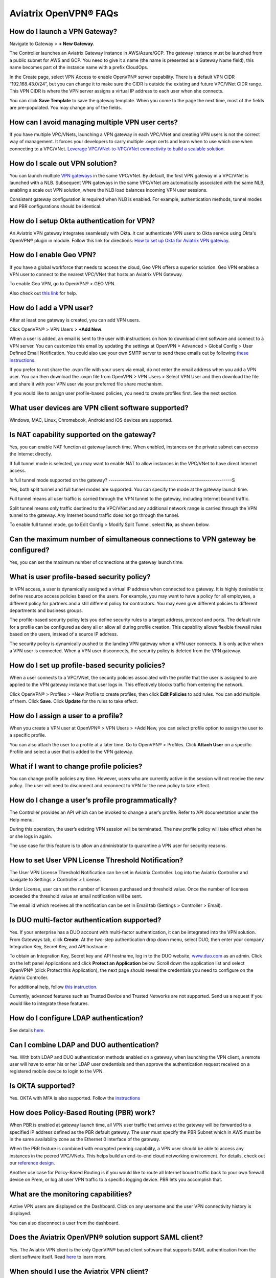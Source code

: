 ﻿.. meta::

===========================
Aviatrix OpenVPN® FAQs
===========================


How do I launch a VPN Gateway?
-------------------------------------------

Navigate to Gateway > **+ New Gateway**.

The Controller launches an Aviatrix Gateway instance in
AWS/Azure/GCP. The gateway instance must be launched from a public
subnet for AWS and GCP. You need to give it a name (the name is presented as a Gateway
Name field), this name becomes part of the instance name with a prefix
CloudOps.

In the Create page, select VPN Access to enable OpenVPN® server
capability. There is a default VPN CIDR “192.168.43.0/24”, but you can
change it to make sure the CIDR is outside the existing and future VPC/VNet
CIDR range. This VPN CIDR is where the VPN server assigns a virtual IP address
to each user when she connects.

You can click **Save Template** to save the gateway template. When you come
to the page the next time, most of the fields are pre-populated. You may
change any of the fields.

How can I avoid managing multiple VPN user certs?
------------------------------------------------------------------

If you have multiple VPC/VNets, launching a VPN gateway in each VPC/VNet and creating VPN users is not the correct way of management. It forces your developers to carry multiple .ovpn certs and learn when to use which one when connecting to a VPC/VNet. 
`Leverage VPC/VNet-to-VPC/VNet connectivity to build a scalable solution. <http://docs.aviatrix.com/HowTos/Cloud_Networking_Ref_Des.html>`_

How do I scale out VPN solution?
----------------------------------------------

You can launch multiple `VPN gateways <https://docs.aviatrix.com/HowTos/uservpn.html>`_ in the same VPC/VNet. 
By default, the first VPN gateway in a VPC/VNet is launched with a NLB. Subsequent VPN gateways in the same VPC/VNet
are automatically associated with the same NLB, enabling a scale out VPN solution, where the NLB load balances incoming VPN user sessions.    

Consistent gateway configuration is required when NLB is
enabled. For example, authentication methods, tunnel modes and PBR
configurations should be identical.

How do I setup Okta authentication for VPN?
--------------------------------------------------

An Aviatrix VPN gateway integrates seamlessly with Okta. It can authenticate VPN users
to Okta service using Okta's OpenVPN® plugin in module.
Follow this link for directions: `How to set up Okta for Aviatrix VPN
gateway <http://docs.aviatrix.com/HowTos/HowTo_Setup_Okta_for_Aviatrix.html>`__.

How do I enable Geo VPN?
--------------------------------------

If you have a global workforce that needs to access the cloud, Geo VPN
offers a superior solution. Geo VPN enables a VPN user to connect to the
nearest VPC/VNet that hosts an Aviatrix VPN Gateway.

To enable Geo VPN, go to OpenVPN® > GEO VPN.

Also check out `this link <http://docs.aviatrix.com/HowTos/GeoVPN.html>`_ for help.

How do I add a VPN user?
-------------------------------------

After at least one gateway is created, you can add VPN users.

Click OpenVPN® > VPN Users > **+Add New**.

When a user is added, an email is sent to the user with instructions on how to download client software and connect to a VPN server. You can customize this email by updating the settings at OpenVPN > Advanced > Global Config > User Defined Email Notification. You could also use your own SMTP server to send these emails out by following `these instructions <https://docs.aviatrix.com/HowTos/alert_and_email.html#how-to-change-source-of-email-notification>`_.

If you prefer to not share the .ovpn file with your users via email, do not enter the email address when you add a VPN user. You can then download the .ovpn file from OpenVPN > VPN Users > Select VPN User and then download the file and share it with your VPN user via your preferred file share mechanism.

If you would like to assign user profile-based policies, you need to create
profiles first. See the next section.

What user devices are VPN client software supported?
----------------------------------------------------------

Windows, MAC, Linux, Chromebook, Android and iOS devices are supported.

Is NAT capability supported on the gateway?
-------------------------------------------------

Yes, you can enable NAT function at gateway launch time. When enabled,
instances on the private subnet can access the Internet directly.

If full tunnel mode is selected, you may want to enable NAT to allow
instances in the VPC/VNet to have direct Internet access.

Is full tunnel mode supported on the gateway?
------------------------------------------------------------S

Yes, both split tunnel and full tunnel modes are supported. You can
specify the mode at the gateway launch time.

Full tunnel means all user traffic is carried through the VPN tunnel to
the gateway, including Internet bound traffic.

Split tunnel means only traffic destined to the VPC/VNet and any additional
network range is carried through the VPN tunnel to the gateway. Any
Internet bound traffic does not go through the tunnel.

To enable full tunnel mode, go to Edit Config > Modify Split Tunnel, select **No**, as shown below.

|full_tunnel|

Can the maximum number of simultaneous connections to VPN gateway be configured?
-----------------------------------------------------------------------------------------------------------

Yes, you can set the maximum number of connections at the gateway launch
time.

What is user profile-based security policy?
--------------------------------------------

In VPN access, a user is dynamically assigned a virtual IP address when
connected to a gateway. It is highly desirable to define resource access
policies based on the users. For example, you may want to have a policy
for all employees, a different policy for partners and a still different
policy for contractors. You may even give different policies to
different departments and business groups.

The profile-based security policy lets you define security rules to a
target address, protocol and ports. The default rule for a profile can
be configured as deny all or allow all during profile creation. This
capability allows flexible firewall rules based on the users, instead of
a source IP address.

The security policy is dynamically pushed to the landing VPN gateway when a VPN user connects. 
It is only active when a VPN user is connected. When a VPN user disconnects, 
the security policy is deleted from the VPN gateway.  

How do I set up profile-based security policies?
--------------------------------------------------------------


When a user connects to a VPC/VNet, the security policies associated with the
profile that the user is assigned to are applied to the VPN gateway
instance that user logs in. This effectively blocks traffic from
entering the network.

Click OpenVPN® > Profiles > +New Profile to create profiles, then click **Edit
Policies** to add rules. You can add multiple of them. Click **Save**. Click **Update** for the rules to take effect.

|profile_config|

How do I assign a user to a profile?
----------------------------------------------

When you create a VPN user at OpenVPN® > VPN Users > +Add New, you
can select profile option to assign the user to a specific profile.

You can also attach the user to a profile at a later time. Go to OpenVPN® > Profiles. Click **Attach User** on a specific Profile and select a user that is added to the VPN gateway.

|assign_user_to_profile|

What if I want to change profile policies?
-----------------------------------------------------

You can change profile policies any time. However, users who are
currently active in the session will not receive the new policy. The user
will need to disconnect and reconnect to VPN for the new policy to take
effect.

How do I change a user’s profile programmatically?
-------------------------------------------------------------------

The Controller provides an API which can be invoked to change a
user’s profile. Refer to API documentation under the Help menu.

During this operation, the user’s existing VPN session will be
terminated. The new profile policy will take effect when he or she logs
in again.

The use case for this feature is to allow an administrator to quarantine a
VPN user for security reasons.

How to set User VPN License Threshold Notification?
--------------------------------------------------------------------

The User VPN License Threshold Notification can be set in Aviatrix Controller. Log into the Aviatrix Controller and navigate to Settings > Controller > License.

Under License, user can set the number of licenses purchased and threshold value. Once the number of licenses exceeded the threshold value an email notification will be sent.

The email id which receives all the notification can be set in Email tab (Settings > Controller > Email).


Is DUO multi-factor authentication supported?
-------------------------------------------------------------

Yes. If your enterprise has a DUO account with multi-factor
authentication, it can be integrated into the VPN solution. From
Gateways tab, click **Create**. At the two-step authentication drop down menu,
select DUO, then enter your company Integration Key, Secret Key, and API
hostname.

To obtain an Integration Key, Secret key and API hostname, log in to the DUO
website, `www.duo.com <http://www.duo.com>`__ as an admin. Click on the
left panel Applications and click **Protect an Application** below. Scroll down
the application list and select OpenVPN® (click Protect this
Application), the next page should reveal the credentials you need to
configure on the Aviatrix Controller.

For additional help, follow `this instruction. <http://docs.aviatrix.com/HowTos/duo_auth.html>`_

Currently, advanced features such as Trusted Device and Trusted Networks
are not supported. Send us a request if you would like to integrate these
features.

How do I configure LDAP authentication?
--------------------------------------------------

See details `here <./VPNUsers_LDAP.html>`__.

Can I combine LDAP and DUO authentication?
-------------------------------------------

Yes. With both LDAP and DUO authentication methods enabled on a gateway,
when launching the VPN client, a remote user will have to enter his or
her LDAP user credentials and then approve the authentication request
received on a registered mobile device to login to the VPN.

Is OKTA supported?
-------------------

Yes. OKTA with MFA is also supported. Follow the
`instructions <http://docs.aviatrix.com/HowTos/HowTo_Setup_Okta_for_Aviatrix.html>`__

How does Policy-Based Routing (PBR) work?
-----------------------------------------------------------


When PBR is enabled at gateway launch time, all VPN user traffic that arrives
at the gateway will be forwarded to a specified IP address defined as
the PBR default gateway. The user must specify the PBR Subnet which in AWS must
be in the same availability zone as the Ethernet 0 interface of the gateway.

When the PBR feature is combined with encrypted peering capability, a VPN user
should be able to access any instances in the peered VPC/VNets. This
helps build an end-to-end cloud networking environment. For details,
check out our `reference
design <http://docs.aviatrix.com/HowTos/Cloud_Networking_Ref_Des.html>`__.

Another use case for Policy-Based Routing is if you would like to route all
Internet bound traffic back to your own firewall device on Prem, or log
all user VPN traffic to a specific logging device. PBR lets you
accomplish that.

What are the monitoring capabilities?
-----------------------------------------

Active VPN users are displayed on the Dashboard. Click on any username and
the user VPN connectivity history is displayed.

You can also disconnect a user from the dashboard.

Does the Aviatrix OpenVPN® solution support SAML client?
--------------------------------------------------------------------------

Yes. The Aviatrix VPN client is the only OpenVPN® based client software that supports SAML 
authentication from the client software itself. Read `here <https://docs.aviatrix.com/HowTos/VPN_SAML.html>`_ to learn more. 


When should I use the Aviatrix VPN client?
--------------------------------------------------------

Aviatrix's `VPN Client <../Downloads/samlclient.html>`__ supports SAML authentication from the VPN client itself. If you need the VPN client itself to authenticate against an IDP (for example, Okta, Google, AWS SSO and Azure AD), you will need to use the Aviatrix VPN client.

An Aviatrix VPN gateway can authenticate a VPN user against OKTA on behalf of a VPN user.  In that case, the Aviatrix VPN client is not needed, and any OpenVPN® client software such as Tunnelblick can be supported.

Are multiple VPN configuration profiles supported by the Aviatrix VPN client?
--------------------------------------------------------------------------------------------------

Note that this is about the OpenVPN® configuration file that is installed on end user machines. 

Aviatrix's `VPN Client <../Downloads/samlclient.html>`__ allows you to load and switch between one or more VPN profiles.

Load multiple configurations:

#. Open the client.
#. Click **Advanced**.
#. Select the **Profile** tab.
#. Click **Add**.
#. Enter a name for the new profile.
#. Select the configuration file.

Switch to a different configuration:

#. Open the client.
#. Click **Connect** button.  A dropdown menu appears.
#. Select the profile from the list.
   
What is "Client Certificate Sharing"?
--------------------------------------------------

Enabling this feature allows the same user to be logged in from more than one location at a time.  If this option is disabled and a user logs in from a second location, the first location will be disconnected automatically.


How do I fix the Aviatrix VPN timing out too quickly?
----------------------------------------------

- How do I change the Renegotiation interval? 

#. Log in to your Aviatrix Controller.
#. Select OpenVPN on the left sidebar, and then select **Edit Config**.
#. Select the VPC/VNet (or DNS Name) and the Gateway.
#. Scroll to the **Modify VPN Configuration** section.
#. Click on the **Name**dropdown menu and select **Renegotiation interval**.
#. Click on the **Status** toggle switch to set it to **Enabled**.
#. Set the **Value (seconds)** to the desired timeout value.
#. Click **OK**.

|imageRenegotiationInterval|

.. note::

  We have a known issue of "Aviatrix VPN times out too quickly", but it is fixed in the releases after UCC 3.2. If you are using a VPN gateway that was created before release UCC 3.2 and would like to solve this issue, please first follow the above steps for "Renegotiation interval" and then disable it as below:

#. Click on the **Name** dropdown menu and select **Renegotiation interval**.
#. Click on the **Status** toggle switch to set it to **Disabled**.
#. Click **OK**.


- How do I change the idle timeout?

#. Log in to your Aviatrix Controller.
#. Select OpenVPN on the left sidebar, and then select **Edit Config**.
#. Select the VPC/VNet (or DNS Name) and the Gateway.
#. Scroll to the **Modify VPN Configuration** section.
#. Click on the **Name**dropdown menu and select **Idle timeout**.
#. Click on the **Status** toggle switch to set it to **Enabled**.
#. Set the **Value (seconds)** to the desired timeout value.
#. Click **OK**.

|imageIdleTimeout|

.. note::

  We have a known issue "Aviatrix VPN times out too quickly", but it is fixed in the releases after UCC 3.2. If you are using a VPN gateway which was created before release UCC 3.2 and would like to solve this issue, please first follow the above steps for "idle timeout" and then disable it as below:
#. Set the `Name` drop down to **Idle timeout**.
#. Change the `Status` to **Disabled**.
#. Click **OK**.

Where do I find the log for the Aviatrix Client?
-------------------------------------------------------------

#. Open the Aviatrix VPN Client.
#. Click **Advanced**.
#. Select the **Advanced** tab.
#. Click **View** next to the View the log file label.

|imageClientLog|

Why can't my VPN client access a newly created VPC/VNet?
------------------------------------------------------------------------------

If you are using Split Tunnel mode, it is very likely that the new VPC/VNet CIDR is not part of CIDR ranges that the Aviatrix VPN gateway pushes down to the client when the VPN client connects. To fix it, 
follow these steps:

 1. At the main navigation menu, go to OpenVPN® > Edit Config.
 #. Scroll down to Modify Split Tunnel, select yes to Split Tunnel Mode.
 #. At `Additional CIDRs <https://docs.aviatrix.com/HowTos/gateway.html#additional-cidrs>`_, enter the list of CIDR blocks including the new VPC/VNet CIDR that you wish the VPN client to access. 
 #. When complete, click **Modify** for the configuration to take effect. 
 #. Disconnect the VPN client and connect again. The new CIDR should take effect. 

How do I turn off NAT with an OpenVPN® Gateway?
------------------------------------------------------------------

An Aviatrix OpenVPN® Gateway performs a NAT function for the user's VPN traffic, effectively masking out the VPN client's virtual IP address assigned by gateway from the `VPN CIDR Block <https://docs.aviatrix.com/HowTos/gateway.html#vpn-cidr-block>`_. This does not affect profile-based policy enforcement as the landing VPN gateway has the information of the virtual IP address before NAT is performed and enforces policies based on user identification. 

If you do want to preserve the virtual IP address after the client packet leaves the gateway, you can do by enabling `PBR function <https://docs.aviatrix.com/HowTos/gateway.html#enable-policy-based-routing-pbr>`_. 

What IP Address is used for NAT'ing the VPN Clients?
-------------------------------------------------------------------

If the destination is another instance within the cloud provider, then the OpenVPN gateway’s private IP address is used to NAT the OpenVPN Client's traffic. But if the destination is outside the cloud provider(the Internet), then the public IP address of the OpenVPN Gateway is used.

What is User Defined Email Notification?
--------------------------------------------------

User Defined Email Notification feature allows users to customize the email notification (both email content and attachment file name) for VPN client. 

To configure it, go to OpenVPN® > Advanced > Global Config > User Defined Email Notification to edit the file name or email content. The new email format will be used when a VPN certificate is issued. See "How do I add a VPN user?" for more info.

How to customize popup messages after a VPN user is connected?
----------------------------------------------------------------------------------------

System Use Notification feature allows users to customize pop-up messages after a VPN user is connected. One use case is for customer to write their own messages for compliance. 

To configure it, go to OpenVPN® > Advanced > Global Config -> System Use Notification. 

.. note::

   Please ensure that you are running Aviatrix VPN Client version 2.9 or higher to view the usage notification.

How to set a minimum Aviatrix VPN client software version for OpenVPN® connection?
--------------------------------------------------------------------------------------------------------------

Minimum Aviatrix VPN Client Version feature allows users to set a minimum Aviatrix VPN client software version that is allowed to connect successfully. 

To configure it, go to OpenVPN® -> Advanced -> Global Config -> Minimum Aviatrix VPN Client Version to set the Aviatrix VPN client version.

What is Download SAML VPN Client?
-----------------------------------------------

This feature only applies to VPN client using SAML authentication. 

It allows users to download the ovpn VPN connection cert file and the VPN client installer in a self-service manner.

To configure it, go to OpenVPN® > Advanced > Global Config > Download SAML VPN Client to enable/disable this feature.

|client_download|

Once enabled, copy the `Download URL` link and send the link to your VPN users. When accessing the
URL link, a VPN user is redirected to SAML IDP for authentication. Only after authentication, a user
is allowed to access for VPN software download. 

Two files, the Aviatrix VPN client software and the UserVPN certificate (.ovpn file), are downloaded. Install the 
client package to start the VPN client software and then load the client certificate to connect to the cloud network. 

.. important::

  1. Only one load balancer is supported on a given Controller, implying that the system supports a fleet of UserVPN gateways behind one load balancer. 
  2. `Client Certificate Sharing <https://docs.aviatrix.com/HowTos/gateway.html#enable-client-certificate-sharing>`_ must be enabled for the UserVPN solution, implying you must first configure the VPN user on SAML IDP and on the Aviatrix Controller you need to configure only one VPN user. 

OpenVPN® is a registered trademark of OpenVPN Inc.

.. |image1| image:: FAQ_media/image1.png
.. |imageIdleTimeout| image:: FAQ_media/idle_timeout.png
.. |imageClientLog| image:: FAQ_media/aviatrix_client_get_log.png
.. |imageRenegotiationInterval| image:: FAQ_media/renegotiation_interval.png

.. |full_tunnel| image:: FAQ_media/full_tunnel.png
   :scale: 30%

.. |profile_config| image:: FAQ_media/profile_config.png
   :scale: 30%

.. |assign_user_to_profile| image:: FAQ_media/assign_user_to_profile.png
   :scale: 30%

.. |windows_client| image:: openvpn_faq_media/windows_client.png
   :scale: 30%

.. |linux_client| image:: openvpn_faq_media/linux_client.png
   :scale: 30%

.. |client_download| image:: openvpn_faq_media/client_download.png
   :scale: 30%
.. disqus::
